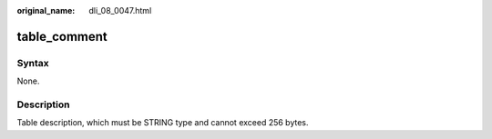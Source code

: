 :original_name: dli_08_0047.html

.. _dli_08_0047:

table_comment
=============

Syntax
------

None.

Description
-----------

Table description, which must be STRING type and cannot exceed 256 bytes.

